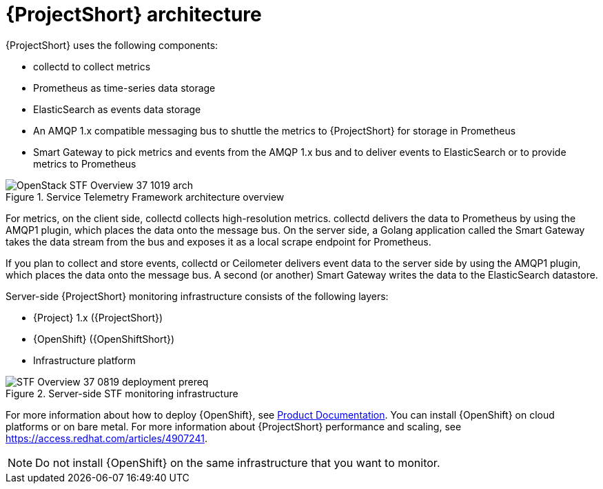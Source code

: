 // Module included in the following assemblies:
//
// <List assemblies here, each on a new line>
:appendix-caption: Appendix
// This module can be included from assemblies using the following include statement:
// include::<path>/con_architecture.adoc[leveloffset=+1]

// The file name and the ID are based on the module title. For example:
// * file name: con_my-concept-module-a.adoc
// * ID: [id='con_my-concept-module-a_{context}']
// * Title: = My concept module A
//
// The ID is used as an anchor for linking to the module. Avoid changing
// it after the module has been published to ensure existing links are not
// broken.
//
// The `context` attribute enables module reuse. Every module's ID includes
// {context}, which ensures that the module has a unique ID even if it is
// reused multiple times in a guide.
//
// In the title, include nouns that are used in the body text. This helps
// readers and search engines find information quickly.
// Do not start the title with a verb. See also _Wording of headings_
// in _The IBM Style Guide_.
[id="architecture_{context}"]
= {ProjectShort} architecture

{ProjectShort} uses the following components:

* collectd to collect metrics
* Prometheus as time-series data storage
* ElasticSearch as events data storage
* An AMQP 1.x compatible messaging bus to shuttle the metrics to {ProjectShort} for storage in Prometheus
* Smart Gateway to pick metrics and events from the AMQP 1.x bus and to deliver events to ElasticSearch or to provide metrics to Prometheus

[[osp-stf-overview]]
.Service Telemetry Framework architecture overview
image::OpenStack_STF_Overview_37_1019_arch.png[]

ifeval::["{build}" == "downstream"]

[NOTE]
The {Project} data collection components, collectd and Ceilometer, and the transport components, {MessageBus} and Smart Gateway, are fully supported. The data storage components, Prometheus and ElasticSearch, including the Operator artifacts, and visualization component Grafana are community-supported, and are not officially supported.

endif::[]

For metrics, on the client side, collectd collects high-resolution metrics. collectd delivers the data to Prometheus by using the AMQP1 plugin, which places the data onto the message bus. On the server side, a Golang application called the Smart Gateway takes the data stream from the bus and exposes it as a local scrape endpoint for Prometheus.

If you plan to collect and store events, collectd or Ceilometer delivers event data to the server side by using the AMQP1 plugin, which places the data onto the message bus. A second (or another) Smart Gateway writes the data to the ElasticSearch datastore.

Server-side {ProjectShort} monitoring infrastructure consists of the following layers:

* {Project} 1.x ({ProjectShort})
* {OpenShift} ({OpenShiftShort})
* Infrastructure platform

[[osp-stf-server-side-monitoring]]
.Server-side STF monitoring infrastructure
image::STF_Overview_37_0819_deployment_prereq.png[]

For more information about how to deploy {OpenShift}, see https://access.redhat.com/documentation/en-us/openshift_container_platform/4.3/[Product Documentation]. You can install {OpenShift} on cloud platforms or on bare metal.
For more information about {ProjectShort} performance and scaling, see https://access.redhat.com/articles/4907241.

[NOTE]
Do not install {OpenShift} on the same infrastructure that you want to monitor.
